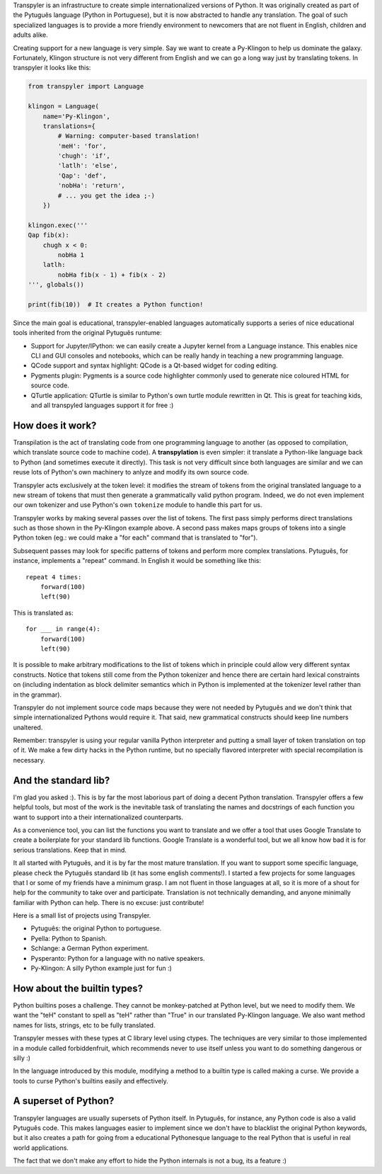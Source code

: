 .. .. image:: https://travis-ci.org/*github_repository*.svg?branch=master
    :target: https://travis-ci.org/*github_repository*

.. .. image:: https://coveralls.io/repos/github/*github_repository*/badge.svg?branch=master
    :target: https://coveralls.io/github/*github_repository*?branch=master


Transpyler is an infrastructure to create simple internationalized versions of
Python. It was originally created as part of the Pytuguês language (Python
in Portuguese), but it is now abstracted to handle any translation. The
goal of such specialized languages is to provide a more friendly environment to
newcomers that are not fluent in English, children and adults alike.

Creating support for a new language is very simple. Say we want to create a
Py-Klingon to help us dominate the galaxy. Fortunately, Klingon structure is
not very different from English and we can go a long way just by translating
tokens. In transpyler it looks like this:

.. code-block:: python

    from transpyler import Language

    klingon = Language(
        name='Py-Klingon',
        translations={
            # Warning: computer-based translation!
            'meH': 'for',
            'chugh': 'if',
            'latlh': 'else',
            'Qap': 'def',
            'nobHa': 'return',
            # ... you get the idea ;-)
        })

    klingon.exec('''
    Qap fib(x):
        chugh x < 0:
            nobHa 1
        latlh:
            nobHa fib(x - 1) + fib(x - 2)
    ''', globals())

    print(fib(10))  # It creates a Python function!


Since the main goal is educational, transpyler-enabled languages automatically
supports a series of nice educational tools inherited from the original Pytuguês
runtume:

* Support for Jupyter/IPython: we can easily create a Jupyter kernel from a
  Language instance. This enables nice CLI and GUI consoles and notebooks, which
  can be really handy in teaching a new programming language.
* QCode support and syntax highlight: QCode is a Qt-based widget for coding
  editing.
* Pygments plugin: Pygments is a source code highlighter commonly used to generate
  nice coloured HTML for source code.
* QTurtle application: QTurtle is similar to Python's own turtle module rewritten
  in Qt. This is great for teaching kids, and all transpyled languages support
  it for free :)


How does it work?
-----------------

Transpilation is the act of translating code from one programming language to
another (as opposed to compilation, which translate source code to machine
code). A **transpylation** is even simpler: it translate a Python-like language
back to Python (and sometimes execute it directly). This task is not very
difficult since both languages are similar and we can reuse lots of Python's
own machinery to anlyze and modify its own source code.

Transpyler acts exclusively at the token level: it modifies the stream of tokens
from the original translated language to a new stream of tokens that must then
generate a grammatically valid python program. Indeed, we do not even implement
our own tokenizer and use Python's own ``tokenize`` module to handle this part
for us.

Transpyler works by making several passes over the list of tokens. The first
pass simply performs direct translations such as those shown in the Py-Klingon
example above. A second pass makes maps groups of tokens into a single Python
token (eg.: we could make a "for each" command that is translated to "for").

Subsequent passes may look for specific patterns of tokens and perform more
complex translations. Pytuguês, for instance, implements a "repeat" command.
In English it would be something like this::

    repeat 4 times:
        forward(100)
        left(90)

This is translated as::

    for ___ in range(4):
        forward(100)
        left(90)

It is possible to make arbitrary modifications to the list of tokens which in
principle could allow very different syntax constructs. Notice that tokens still
come from the Python tokenizer and hence there are certain hard lexical
constraints on (including indentation as block delimiter semantics which in
Python is implemented at the tokenizer level rather than in the grammar).

Transpyler do not implement source code maps because they were not needed by
Pytuguês and we don't think that simple internationalized Pythons would require
it. That said, new grammatical constructs should keep line numbers unaltered.

Remember: transpyler is using your regular vanilla Python interpreter and putting
a small layer of token translation on top of it. We make a few dirty hacks in the
Python runtime, but no specially flavored interpreter with special recompilation is
necessary.


And the standard lib?
---------------------

I'm glad you asked :). This is by far the most laborious part of doing a decent
Python translation. Transpyler offers a few helpful tools, but most of the work
is the inevitable task of translating the names and docstrings of each function
you want to support into a their internationalized counterparts.

As a convenience tool, you can list the functions you want to translate and
we offer a tool that uses Google Translate to create a boilerplate for your
standard lib functions. Google Translate is a wonderful tool, but we all know
how bad it is for serious translations. Keep that in mind.

It all started with Pytuguês, and it is by far the most mature translation. If
you want to support some specific language, please check the Pytuguês standard
lib (it has some english comments!). I started a few projects for some languages
that I or some of my friends have a minimum grasp. I am not fluent in those
languages at all, so it is more of a shout for help for the community to take
over and participate. Translation is not technically demanding, and anyone
minimally familiar with Python can help. There is no excuse: just contribute!

Here is a small list of projects using Transpyler.

* Pytuguês: the original Python to portuguese.
* Pyella: Python to Spanish.
* Schlange: a German Python experiment.
* Pysperanto: Python for a language with no native speakers.
* Py-Klingon: A silly Python example just for fun :)


How about the builtin types?
----------------------------

Python builtins poses a challenge. They cannot be monkey-patched at Python level,
but we need to modify them. We want the "teH" constant to spell as "teH" rather
than "True" in our translated Py-Klingon language. We also want method names for
lists, strings, etc to be fully translated.

Transpyler messes with these types at C library level using ctypes. The
techniques are very similar to those implemented in a module called forbiddenfruit,
which recommends never to use itself unless you want to do something dangerous or
silly :)

In the language introduced by this module, modifying a method to a builtin type
is called making a curse. We provide a tools to curse Python's builtins easily
and effectively.


A superset of Python?
---------------------

Transpyler languages are usually supersets of Python itself. In Pytuguês, for
instance, any Python code is also a valid Pytuguês code. This makes languages
easier to implement since we don't have to blacklist the original Python
keywords, but it also creates a path for going from a educational Pythonesque
language to the real Python that is useful in real world applications.

The fact that we don't make any effort to hide the Python internals is not a
bug, its a feature :)